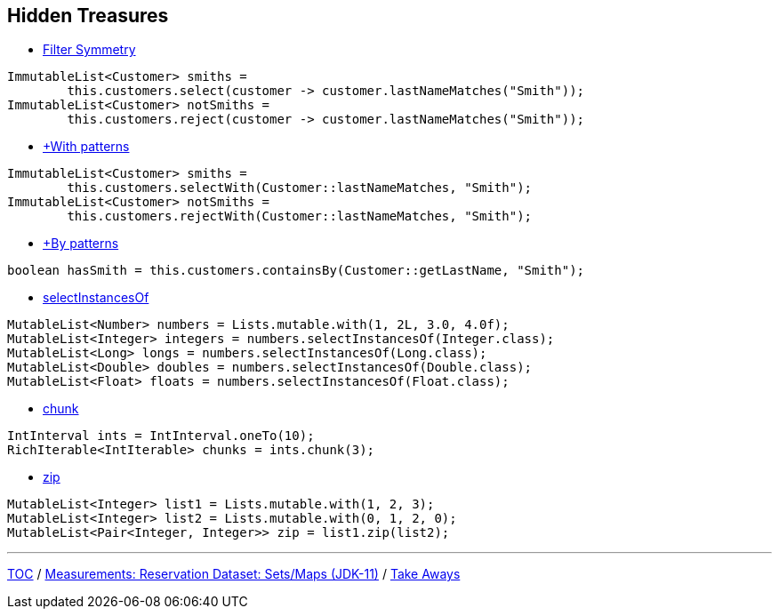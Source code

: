 :icons: font

== Hidden Treasures

* link:./35_filter_symmetry.adoc[Filter Symmetry]
[example]
--
[source,java,linenums]
----
ImmutableList<Customer> smiths =
        this.customers.select(customer -> customer.lastNameMatches("Smith"));
ImmutableList<Customer> notSmiths =
        this.customers.reject(customer -> customer.lastNameMatches("Smith"));
----
--
* link:./36_with_patterns.adoc[+With patterns]
[example]
--
[source,java,linenums]
----
ImmutableList<Customer> smiths =
        this.customers.selectWith(Customer::lastNameMatches, "Smith");
ImmutableList<Customer> notSmiths =
        this.customers.rejectWith(Customer::lastNameMatches, "Smith");
----
--
* link:./37_by_patterns.adoc[+By patterns]
[example]
--
[source,java,linenums]
----
boolean hasSmith = this.customers.containsBy(Customer::getLastName, "Smith");
----
--
* link:./38_selectinstancesof.adoc[selectInstancesOf]
[example]
--
[source,java,linenums,highlight=2..5]
----
MutableList<Number> numbers = Lists.mutable.with(1, 2L, 3.0, 4.0f);
MutableList<Integer> integers = numbers.selectInstancesOf(Integer.class);
MutableList<Long> longs = numbers.selectInstancesOf(Long.class);
MutableList<Double> doubles = numbers.selectInstancesOf(Double.class);
MutableList<Float> floats = numbers.selectInstancesOf(Float.class);
----
--
* link:./39_chunk.adoc[chunk]
[example]
--
[source,java,linenums,highlight=2]
----
IntInterval ints = IntInterval.oneTo(10);
RichIterable<IntIterable> chunks = ints.chunk(3);
----
--
* link:./40_zip.adoc[zip]
[example]
--
[source,java,linenums,highlight=3]
----
MutableList<Integer> list1 = Lists.mutable.with(1, 2, 3);
MutableList<Integer> list2 = Lists.mutable.with(0, 1, 2, 0);
MutableList<Pair<Integer, Integer>> zip = list1.zip(list2);
----
--

---

link:./00_toc.adoc[TOC] /
link:./33_measurements_reservation_dataset_sets_maps_jdk11.adoc[Measurements: Reservation Dataset: Sets/Maps (JDK-11)] /
link:./41_take-aways.adoc[Take Aways]
